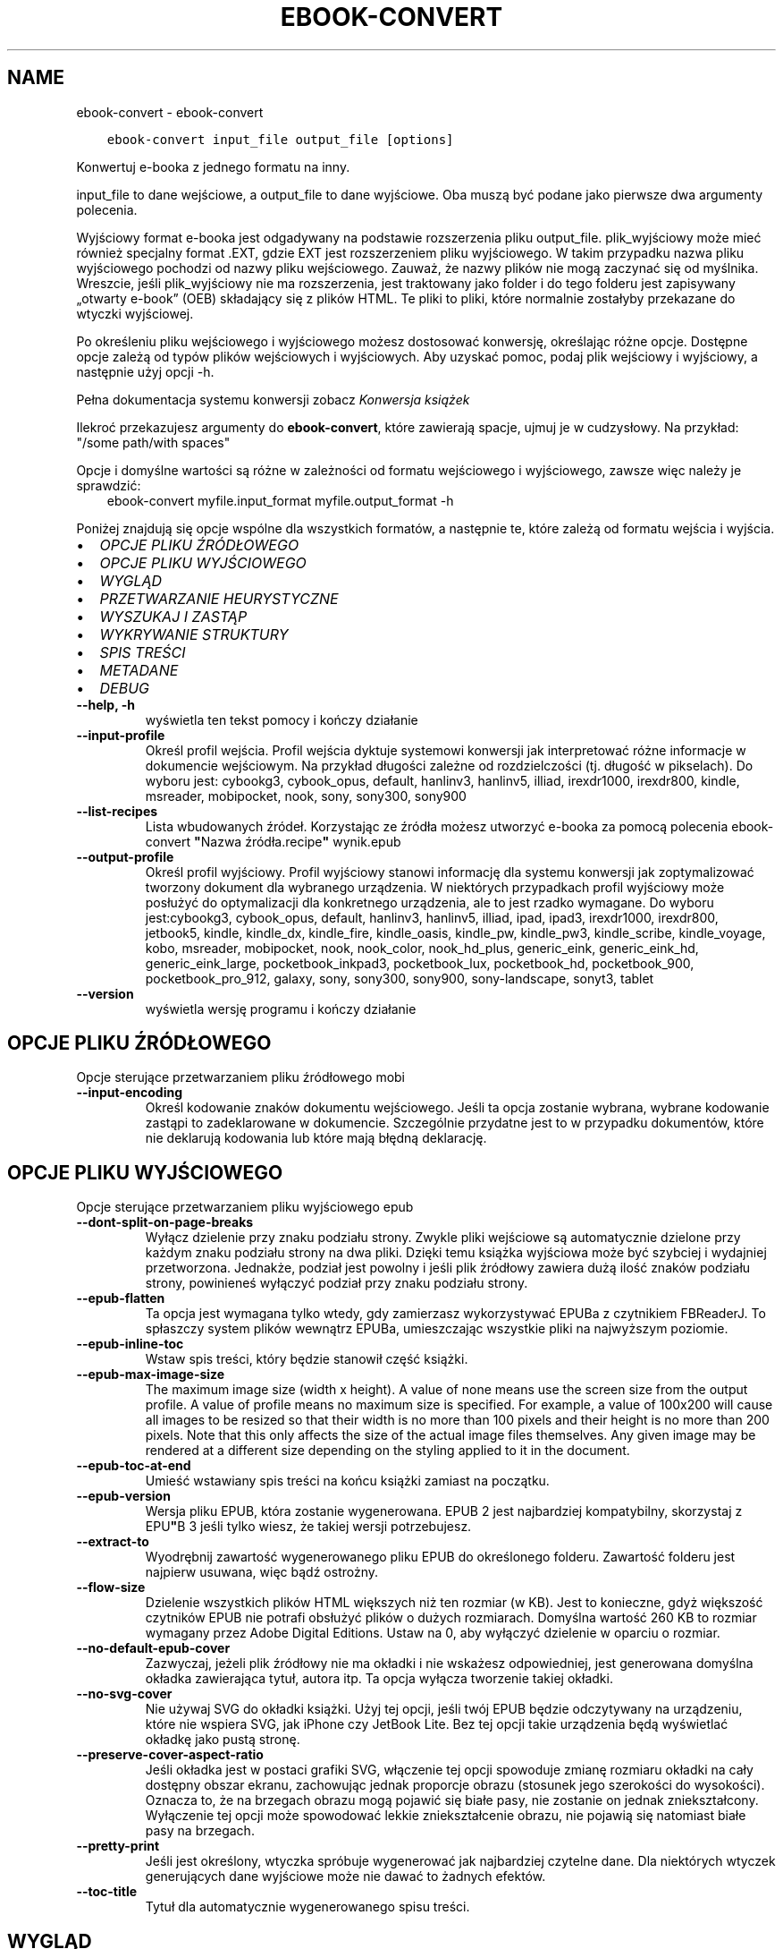 .\" Man page generated from reStructuredText.
.
.
.nr rst2man-indent-level 0
.
.de1 rstReportMargin
\\$1 \\n[an-margin]
level \\n[rst2man-indent-level]
level margin: \\n[rst2man-indent\\n[rst2man-indent-level]]
-
\\n[rst2man-indent0]
\\n[rst2man-indent1]
\\n[rst2man-indent2]
..
.de1 INDENT
.\" .rstReportMargin pre:
. RS \\$1
. nr rst2man-indent\\n[rst2man-indent-level] \\n[an-margin]
. nr rst2man-indent-level +1
.\" .rstReportMargin post:
..
.de UNINDENT
. RE
.\" indent \\n[an-margin]
.\" old: \\n[rst2man-indent\\n[rst2man-indent-level]]
.nr rst2man-indent-level -1
.\" new: \\n[rst2man-indent\\n[rst2man-indent-level]]
.in \\n[rst2man-indent\\n[rst2man-indent-level]]u
..
.TH "EBOOK-CONVERT" "1" "maja 26, 2023" "6.18.0" "calibre"
.SH NAME
ebook-convert \- ebook-convert
.INDENT 0.0
.INDENT 3.5
.sp
.nf
.ft C
ebook\-convert input_file output_file [options]
.ft P
.fi
.UNINDENT
.UNINDENT
.sp
Konwertuj e\-booka z jednego formatu na inny.
.sp
input_file to dane wejściowe, a output_file to dane wyjściowe. Oba muszą być podane jako pierwsze dwa argumenty polecenia.
.sp
Wyjściowy format e\-booka jest odgadywany na podstawie rozszerzenia pliku output_file. plik_wyjściowy może mieć również specjalny format .EXT, gdzie EXT jest rozszerzeniem pliku wyjściowego. W takim przypadku nazwa pliku wyjściowego pochodzi od nazwy pliku wejściowego. Zauważ, że nazwy plików nie mogą zaczynać się od myślnika. Wreszcie, jeśli plik_wyjściowy nie ma rozszerzenia, jest traktowany jako folder i do tego folderu jest zapisywany „otwarty e\-book” (OEB) składający się z plików HTML. Te pliki to pliki, które normalnie zostałyby przekazane do wtyczki wyjściowej.
.sp
Po określeniu pliku wejściowego i wyjściowego możesz dostosować konwersję, określając różne opcje. Dostępne opcje zależą od typów plików wejściowych i wyjściowych. Aby uzyskać pomoc, podaj plik wejściowy i wyjściowy, a następnie użyj opcji \-h.
.sp
Pełna dokumentacja systemu konwersji zobacz
\fI\%Konwersja książek\fP
.sp
Ilekroć przekazujesz argumenty do \fBebook\-convert\fP, które zawierają spacje, ujmuj je w cudzysłowy. Na przykład: \(dq/some path/with spaces\(dq
.sp
Opcje i domyślne wartości są różne w zależności od formatu wejściowego i wyjściowego,
zawsze więc należy je sprawdzić:
.INDENT 0.0
.INDENT 3.5
ebook\-convert myfile.input_format myfile.output_format \-h
.UNINDENT
.UNINDENT
.sp
Poniżej znajdują się opcje wspólne dla wszystkich formatów, a następnie te, które zależą
od formatu wejścia i wyjścia.
.INDENT 0.0
.IP \(bu 2
\fI\%OPCJE PLIKU ŹRÓDŁOWEGO\fP
.IP \(bu 2
\fI\%OPCJE PLIKU WYJŚCIOWEGO\fP
.IP \(bu 2
\fI\%WYGLĄD\fP
.IP \(bu 2
\fI\%PRZETWARZANIE HEURYSTYCZNE\fP
.IP \(bu 2
\fI\%WYSZUKAJ I ZASTĄP\fP
.IP \(bu 2
\fI\%WYKRYWANIE STRUKTURY\fP
.IP \(bu 2
\fI\%SPIS TREŚCI\fP
.IP \(bu 2
\fI\%METADANE\fP
.IP \(bu 2
\fI\%DEBUG\fP
.UNINDENT
.INDENT 0.0
.TP
.B \-\-help, \-h
wyświetla ten tekst pomocy i kończy działanie
.UNINDENT
.INDENT 0.0
.TP
.B \-\-input\-profile
Określ profil wejścia. Profil wejścia dyktuje systemowi konwersji jak interpretować różne informacje w dokumencie wejściowym. Na przykład długości zależne od rozdzielczości (tj. długość w pikselach). Do wyboru jest: cybookg3, cybook_opus, default, hanlinv3, hanlinv5, illiad, irexdr1000, irexdr800, kindle, msreader, mobipocket, nook, sony, sony300, sony900
.UNINDENT
.INDENT 0.0
.TP
.B \-\-list\-recipes
Lista wbudowanych źródeł. Korzystając ze źródła możesz utworzyć e\-booka za pomocą polecenia ebook\-convert \fB\(dq\fPNazwa źródła.recipe\fB\(dq\fP wynik.epub
.UNINDENT
.INDENT 0.0
.TP
.B \-\-output\-profile
Określ profil wyjściowy. Profil wyjściowy stanowi informację dla systemu konwersji jak zoptymalizować tworzony dokument dla wybranego urządzenia. W niektórych przypadkach profil wyjściowy może posłużyć do optymalizacji dla konkretnego urządzenia, ale to jest rzadko wymagane. Do wyboru jest:cybookg3, cybook_opus, default, hanlinv3, hanlinv5, illiad, ipad, ipad3, irexdr1000, irexdr800, jetbook5, kindle, kindle_dx, kindle_fire, kindle_oasis, kindle_pw, kindle_pw3, kindle_scribe, kindle_voyage, kobo, msreader, mobipocket, nook, nook_color, nook_hd_plus, generic_eink, generic_eink_hd, generic_eink_large, pocketbook_inkpad3, pocketbook_lux, pocketbook_hd, pocketbook_900, pocketbook_pro_912, galaxy, sony, sony300, sony900, sony\-landscape, sonyt3, tablet
.UNINDENT
.INDENT 0.0
.TP
.B \-\-version
wyświetla wersję programu i kończy działanie
.UNINDENT
.SH OPCJE PLIKU ŹRÓDŁOWEGO
.sp
Opcje sterujące przetwarzaniem pliku źródłowego mobi
.INDENT 0.0
.TP
.B \-\-input\-encoding
Określ kodowanie znaków dokumentu wejściowego. Jeśli ta opcja zostanie wybrana, wybrane kodowanie zastąpi to zadeklarowane w dokumencie. Szczególnie przydatne jest to w przypadku dokumentów, które nie deklarują kodowania lub które mają błędną deklarację.
.UNINDENT
.SH OPCJE PLIKU WYJŚCIOWEGO
.sp
Opcje sterujące przetwarzaniem pliku wyjściowego epub
.INDENT 0.0
.TP
.B \-\-dont\-split\-on\-page\-breaks
Wyłącz dzielenie przy znaku podziału strony. Zwykle pliki wejściowe są automatycznie dzielone przy każdym znaku podziału strony na dwa pliki. Dzięki temu książka wyjściowa może być szybciej i wydajniej przetworzona. Jednakże, podział jest powolny i jeśli plik źródłowy zawiera dużą ilość znaków podziału strony, powinieneś wyłączyć podział przy znaku podziału strony.
.UNINDENT
.INDENT 0.0
.TP
.B \-\-epub\-flatten
Ta opcja jest wymagana tylko wtedy, gdy zamierzasz wykorzystywać EPUBa z czytnikiem FBReaderJ. To spłaszczy system plików wewnątrz EPUBa, umieszczając wszystkie pliki na najwyższym poziomie.
.UNINDENT
.INDENT 0.0
.TP
.B \-\-epub\-inline\-toc
Wstaw spis treści, który będzie stanowił część książki.
.UNINDENT
.INDENT 0.0
.TP
.B \-\-epub\-max\-image\-size
The maximum image size (width x height). A value of none means use the screen size from the output profile. A value of profile means no maximum size is specified. For example, a value of 100x200 will cause all images to be resized so that their width is no more than 100 pixels and their height is no more than 200 pixels. Note that this only affects the size of the actual image files themselves. Any given image may be rendered at a different size depending on the styling applied to it in the document.
.UNINDENT
.INDENT 0.0
.TP
.B \-\-epub\-toc\-at\-end
Umieść wstawiany spis treści na końcu książki zamiast na początku.
.UNINDENT
.INDENT 0.0
.TP
.B \-\-epub\-version
Wersja pliku EPUB, która zostanie wygenerowana. EPUB 2 jest najbardziej kompatybilny, skorzystaj z EPU\fB\(dq\fPB 3 jeśli tylko wiesz, że takiej wersji potrzebujesz.
.UNINDENT
.INDENT 0.0
.TP
.B \-\-extract\-to
Wyodrębnij zawartość wygenerowanego pliku EPUB do określonego folderu. Zawartość folderu jest najpierw usuwana, więc bądź ostrożny.
.UNINDENT
.INDENT 0.0
.TP
.B \-\-flow\-size
Dzielenie wszystkich plików HTML większych niż ten rozmiar (w KB). Jest to konieczne, gdyż większość czytników EPUB nie potrafi obsłużyć plików o dużych rozmiarach. Domyślna wartość 260 KB to rozmiar wymagany przez Adobe Digital Editions. Ustaw na 0, aby wyłączyć dzielenie w oparciu o rozmiar.
.UNINDENT
.INDENT 0.0
.TP
.B \-\-no\-default\-epub\-cover
Zazwyczaj, jeżeli plik źródłowy nie ma okładki i nie wskażesz odpowiedniej, jest generowana domyślna okładka zawierająca tytuł, autora itp. Ta opcja wyłącza tworzenie takiej okładki.
.UNINDENT
.INDENT 0.0
.TP
.B \-\-no\-svg\-cover
Nie używaj SVG do okładki książki. Użyj tej opcji, jeśli twój EPUB będzie odczytywany na urządzeniu, które nie wspiera SVG, jak iPhone czy JetBook Lite. Bez tej opcji takie urządzenia będą wyświetlać okładkę jako pustą stronę.
.UNINDENT
.INDENT 0.0
.TP
.B \-\-preserve\-cover\-aspect\-ratio
Jeśli okładka jest w postaci grafiki SVG, włączenie tej opcji spowoduje zmianę rozmiaru okładki na cały dostępny obszar ekranu, zachowując jednak proporcje obrazu (stosunek jego szerokości do wysokości). Oznacza to, że na brzegach obrazu mogą pojawić się białe pasy, nie zostanie on jednak zniekształcony. Wyłączenie tej opcji może spowodować lekkie zniekształcenie obrazu, nie pojawią się natomiast białe pasy na brzegach.
.UNINDENT
.INDENT 0.0
.TP
.B \-\-pretty\-print
Jeśli jest określony, wtyczka spróbuje wygenerować jak najbardziej czytelne dane. Dla niektórych wtyczek generujących dane wyjściowe może nie dawać to żadnych efektów.
.UNINDENT
.INDENT 0.0
.TP
.B \-\-toc\-title
Tytuł dla automatycznie wygenerowanego spisu treści.
.UNINDENT
.SH WYGLĄD
.sp
Opcje umożliwiające kontrolę nad wyglądem pliku wyjściowego
.INDENT 0.0
.TP
.B \-\-asciiize
Transliteruj znaki Unicode do reprezentacji ASCII. Używaj ostrożnie, ponieważ spowoduje to zamianę znaków Unicode na ASCII. Na przykład zamieni „Pelé” na „Pele”. Należy również pamiętać, że w przypadkach, gdy istnieje wiele reprezentacji znaku (znaki wspólne na przykład w języku chińskim i japońskim), zostanie użyta reprezentacja oparta na bieżącym języku interfejsu calibre.
.UNINDENT
.INDENT 0.0
.TP
.B \-\-base\-font\-size
Podstawowy rozmiar czcionki w pkt. Wszystkie rozmiary czcionek w wyprodukowanej książce zostaną przeskalowane na podstawie tego rozmiaru. Wybierając większy rozmiar, możesz zwiększyć czcionki w wydruku i odwrotnie. Domyślnie, gdy wartość wynosi zero, podstawowy rozmiar czcionki jest wybierany na podstawie wybranego profilu wyjściowego.
.UNINDENT
.INDENT 0.0
.TP
.B \-\-change\-justification
Zmień justowanie. Wartość \fB\(dq\fPlewy\fB\(dq\fP wyrówna cały tekst do lewej. Wartość \fB\(dq\fPwyjustuj\fB\(dq\fP dokona wyjustowania całego tekstu. Wartość \fB\(dq\fPoryginalny\fB\(dq\fP (domyślna) nie zmieni justowania w pliku źródłowym. Weź pod uwagę fakt, że tylko niektóre formaty obsługują justowanie.
.UNINDENT
.INDENT 0.0
.TP
.B \-\-disable\-font\-rescaling
Nie skaluj rozmiaru czcionek.
.UNINDENT
.INDENT 0.0
.TP
.B \-\-embed\-all\-fonts
Osadź wszystkie czcionki, które zostały użyte w dokumencie wejściowym, ale nie zostały jeszcze w nim osadzone. Spowoduje to przeszukanie systemu w poszukiwaniu potrzebnych czcionek, a jeśli zostaną one znalezione, osadzenie ich w e\-booku. Działa to wyłącznie w przypadku formatów, które obsługują osadzanie czcionek takich jak EPUB, AZW3, DOCX lub PDF. Upewnij się, że masz licencję, jeśli nie używasz darmowych czcionek.
.UNINDENT
.INDENT 0.0
.TP
.B \-\-embed\-font\-family
Osadź wybraną czcionkę w pliku książki. Czcionka jest traktowana jako \fB\(dq\fPbazowa\fB\(dq\fP dla książki. Jeśli dokument wejściowy używa osobnej czcionki, jego ustawienia mogą nadpisać tę czcionkę bazową. Można użyć filtrów stylów aby usunąć czcionkę z dokumentu wejściowego. Należy pamiętać, że osadzanie czcionek działa tylko w niektórych formatach, głównie EPUB, AZW3 i DOCX.
.UNINDENT
.INDENT 0.0
.TP
.B \-\-expand\-css
Domyślnie calibre używa skróconych form właściwości CSS, takich jak margin, padding, border itp. Ta opcja spowoduje, że zostaną użyte pełne formy zamiast skróconych. Pełne wersje są zawsze używane przy generowaniu EPUBów przy wybranym jednym z profili wyjściowych Nook ponieważ Nook nie obsługuje skróconych form CSS.
.UNINDENT
.INDENT 0.0
.TP
.B \-\-extra\-css
Ścieżka do pliku stylów CSS lub sam CSS. Plik CSS zostanie dodany to stylów z pliku źródłowego, może więc zostać użyty do nadpisania tych zasad.
.UNINDENT
.INDENT 0.0
.TP
.B \-\-filter\-css
Oddzielana przecinkami lista właściwości CSS, które będą usunięte ze wszystkich arkuszy stylów. Jest to użyteczne jeśli jakieś formatowanie koliduje z ustawieniami na czytniku. Przykładem może być font\-family, color, margin\-left, margin\-right
.UNINDENT
.INDENT 0.0
.TP
.B \-\-font\-size\-mapping
Mapowanie z rozmiarów czcionek w CSS na rozmiar w punktach. Przykładowe ustawienia to: 10,12,14,16,18,20,22,24. Są to mapowania dla rozmiarów od xx\-mały do xx\-duży, gdzie ostatni rozmiar jest bardzo duży. Algorytm przeskalowywania używa tych rozmiarów, aby inteligentnie zmieniać wielkość czcionki. Domyślnie używane jest mapowanie bazujące na wybranym profilu wyjściowym.
.UNINDENT
.INDENT 0.0
.TP
.B \-\-insert\-blank\-line
Wstaw pusty wiersz pomiędzy akapitami. Ustawienie nie będzie działać, jeśli plik źródłowy nie używa akapitów (znaczników <p> lub <div>).
.UNINDENT
.INDENT 0.0
.TP
.B \-\-insert\-blank\-line\-size
Podaj wysokość pustych wierszy (w em). Puste wiersze między akapitami będą dwukrotnie większe niż ustawiona tu wartość.
.UNINDENT
.INDENT 0.0
.TP
.B \-\-keep\-ligatures
Zachowuj ligatury istniejące w dokumencie. Ligatura to szczególna para znaków, taka jak ff, fi, fl i inne. Większość domyślnych czcionek w czytnikach nie zawiera ligatur, więc ich prawidłowe wyświetlanie jest mało prawdopodobne. Domyślnie calibre zamienia ligaturę na odpowiadające jej standardowe znaki. Po włączeniu tej opcji ligatury będą zachowywane.
.UNINDENT
.INDENT 0.0
.TP
.B \-\-line\-height
Wysokość wiersza w punktach. Służy do ustawienia odstępu między sąsiednimi wierszami. Jest stosowana tylko w tych elementach, które nie mają określonej własnej wysokości wiersza. W większości przypadków bardziej użyteczna jest opcja \fB\(dq\fPminimalna wysokość wiersza\fB\(dq\fP\&. Domyślnie wysokość wiersza nie jest zmieniana.
.UNINDENT
.INDENT 0.0
.TP
.B \-\-linearize\-tables
Niektóre źle zaprojektowane dokumenty używają tabel do rozmieszczenia tekstu na stronie. Często po konwersji w takich dokumentach pojawia się tekst wychodzący poza stronę i inne błędy. Ta opcja wydobędzie tekst z tabel i przedstawi go w sposób ciągły.
.UNINDENT
.INDENT 0.0
.TP
.B \-\-margin\-bottom
Ustaw dolny margines w pkt. Domyślnie jest %d to ustawienie domyślne. Ustawienie wartości mniejszej niż zero spowoduje, że margines nie zostanie ustawiony (ustawienie marginesu w oryginalnym dokumencie zostanie zachowane). Uwaga: formaty zorientowane na strony, takie jak PDF i DOCX, mają własne ustawienia marginesów, które mają pierwszeństwo.
.UNINDENT
.INDENT 0.0
.TP
.B \-\-margin\-left
Ustaw lewy margines w pkt. Domyślnie jest %d to ustawienie domyślne. Ustawienie wartości mniejszej niż zero spowoduje, że margines nie zostanie ustawiony (ustawienie marginesu w oryginalnym dokumencie zostanie zachowane). Uwaga: formaty zorientowane na strony, takie jak PDF i DOCX, mają własne ustawienia marginesów, które mają pierwszeństwo.
.UNINDENT
.INDENT 0.0
.TP
.B \-\-margin\-right
Ustaw prawy margines w pkt. Domyślnie jest %d to ustawienie domyślne. Ustawienie wartości mniejszej niż zero spowoduje, że margines nie zostanie ustawiony (ustawienie marginesu w oryginalnym dokumencie zostanie zachowane). Uwaga: formaty zorientowane na strony, takie jak PDF i DOCX, mają własne ustawienia marginesów, które mają pierwszeństwo.
.UNINDENT
.INDENT 0.0
.TP
.B \-\-margin\-top
Ustaw górny margines w pkt. Domyślnie jest %d to ustawienie domyślne. Ustawienie wartości mniejszej niż zero spowoduje, że margines nie zostanie ustawiony (ustawienie marginesu w oryginalnym dokumencie zostanie zachowane). Uwaga: formaty zorientowane na strony, takie jak PDF i DOCX, mają własne ustawienia marginesów, które mają pierwszeństwo.
.UNINDENT
.INDENT 0.0
.TP
.B \-\-minimum\-line\-height
Minimalna wysokość wiersza, zależna od rozmiaru czcionki wyliczonego dla elementu. calibre będzie pilnować, aby każdy element miał wysokość wiersza nie mniejszą niż ustawiona wartość, niezależnie od tego, co określa dokument wejściowy. Ustaw tę wartość na zero, aby wyłączyć. Domyślnie wynosi ona 120%. Użyj tego ustawienia, zamiast bezpośredniego ustawienia wysokości wiersza, chyba że wiesz co robisz. Na przykład, można uzyskać tekst o „podwójnym odstępie między wierszami” poprzez ustawienie wartości na 240.
.UNINDENT
.INDENT 0.0
.TP
.B \-\-remove\-paragraph\-spacing
Usuwa odstęp pomiędzy akapitami. Ustawia również wcięcie akapitu w wielkości 1.5em. Usuwanie odstępu nie zadziała, jeśli plik wejściowy nie używa akapitów (znaczników <p> lub <div>).
.UNINDENT
.INDENT 0.0
.TP
.B \-\-remove\-paragraph\-spacing\-indent\-size
Kiedy calibre usuwa puste wiersze między akapitami, automatycznie dodaje wcięcia akapitowe, by umożliwić rozpoznanie struktury tekstu. Ta opcja określa wielkość wcięcia akapitowego (w em). Ustawienie wartości ujemnej spowoduje, że zostanie użyta wartość ustawiona w dokumencie źródłowym, czyli praktycznie wcięcie nie jest zmieniane.
.UNINDENT
.INDENT 0.0
.TP
.B \-\-smarten\-punctuation
Konwertuj zwykłe cudzysłowy, myślniki i wielokropki na ich poprawne typograficznie odpowiedniki. Aby uzyskać szczegółowe informacje, zobacz \fI\%https://daringfireball.net/projects/smartypants\fP\&.
.UNINDENT
.INDENT 0.0
.TP
.B \-\-subset\-embedded\-fonts
Zredukuj osadzone czcionki. Każda osadzona czcionka zostanie zredukowana tak, aby zawierała tylko znaki wykorzystywane w tym dokumencie. Zmniejszy to rozmiar plików z czcionkami. Przydatne przy korzystaniu z czcionek zawierających wiele niewykorzystywanych znaków.
.UNINDENT
.INDENT 0.0
.TP
.B \-\-transform\-css\-rules
Ścieżka do pliku zawierającego reguły przetwarzania stylów CSS w tej książce. Najprostszym sposobem, by stworzyć taki plik, jest użycie kreatora reguł w interfejsie calibre. Dostań się do niego przez sekcję „Look & Fell → Transform styles” dialogu konwersji. Kiedy stworzysz reguły, możesz użyć przycisku \fB\(dq\fPEksport\fB\(dq\fP, aby zapisać je do pliku.
.UNINDENT
.INDENT 0.0
.TP
.B \-\-transform\-html\-rules
Ścieżka do pliku zawierającego reguły przekształcania kodu HTML w tej książce. Najłatwiejszym sposobem utworzenia takiego pliku jest skorzystanie z kreatora tworzenia reguł w GUI calibre. Uzyskaj do niego dostęp w sekcji „Wygląd i styl\->Przekształć kod HTML” w oknie dialogowym konwersji. Po utworzeniu reguł możesz użyć przycisku „Eksportuj”, aby zapisać je do pliku.
.UNINDENT
.INDENT 0.0
.TP
.B \-\-unsmarten\-punctuation
Przekształć typograficzne cudzysłowy, myślniki i wielokropki na zwykłe odpowiedniki.
.UNINDENT
.SH PRZETWARZANIE HEURYSTYCZNE
.sp
Zmodyfikuj tekst i strukturę używając wzorców. Domyślnie wyłączone. Aby włączyć użyj \-\-enable\-heuristics. Poszczególne akcje mogą zostać wyłączone przy użyciu \-\-disable\-
.nf
*
.fi
\&.
.INDENT 0.0
.TP
.B \-\-disable\-dehyphenate
Przeanalizuj podzielone słowa w całym dokumencie. Dokument jest używany jako słownik do ustalenia czy łączniki powinny być zachowane, czy usunięte.
.UNINDENT
.INDENT 0.0
.TP
.B \-\-disable\-delete\-blank\-paragraphs
Usuń z dokumentu puste akapity, gdy występują one pomiędzy co drugim akapitem
.UNINDENT
.INDENT 0.0
.TP
.B \-\-disable\-fix\-indents
Zamień wcięcie składające się z wielokrotnych nierozdzielających spacji na wcięcia CSS.
.UNINDENT
.INDENT 0.0
.TP
.B \-\-disable\-format\-scene\-breaks
Podziały scen są wycentrowane. Zamień podziały scen, które wykorzystują wiele wierszy na linie poziome.
.UNINDENT
.INDENT 0.0
.TP
.B \-\-disable\-italicize\-common\-cases
Sprawdź najczęściej używane wyrazy i wzorce, które są oznaczane kursywą i pochyl je.
.UNINDENT
.INDENT 0.0
.TP
.B \-\-disable\-markup\-chapter\-headings
Wykryj niesformatowane tytuły rozdziałów i podrozdziałów. Zamień je na znaczniki h2 i h3. To ustawienie nie wygeneruje spisu treści, ale razem z detekcją struktury może być użyte do jego stworzenia.
.UNINDENT
.INDENT 0.0
.TP
.B \-\-disable\-renumber\-headings
Wyszukuje wystąpienia kolejnych znaczników <h1> lub <h2>. Znaczniki są ponownie numerowane, aby zapobiec podziałowi w środku nagłówka rozdziału.
.UNINDENT
.INDENT 0.0
.TP
.B \-\-disable\-unwrap\-lines
Usuwaj podziały wierszy na podstawie użytej interpunkcji i formatowania.
.UNINDENT
.INDENT 0.0
.TP
.B \-\-enable\-heuristics
Włącz przetwarzanie heurystyczne. Ta opcja musi być włączona, aby nastąpiło jakiekolwiek przetwarzanie heurystyczne.
.UNINDENT
.INDENT 0.0
.TP
.B \-\-html\-unwrap\-factor
Współczynnik wykorzystywany do określenia długości, przy której wiersz powinien pozostać nieprzełamany. Wartość powinna być z przedziału 0 do 1. Domyślna wartość to 0.4, poniżej połowy długości wiersza. W przypadku, gdy w dokumencie tylko kilka wierszy ma pozostać nieprzełamanych ta wartość powinna zostać zmniejszona
.UNINDENT
.INDENT 0.0
.TP
.B \-\-replace\-scene\-breaks
Zamień zmiany sceny na określony tekst. Domyślnie wykorzystany jest tekst pochodzący z dokumentu wejściowego.
.UNINDENT
.SH WYSZUKAJ I ZASTĄP
.sp
Modyfikuj tekst dokumentu i jego strukturę, używając wzorów zdefiniowanych przez użytkownika.
.INDENT 0.0
.TP
.B \-\-search\-replace
Ścieżka do pliku zawierającego wyrażenia regularne wyszukiwania i zamiany. Plik musi zawierać naprzemiennie wiersze wzorca wyszukiwania i zamiany (wiersz zamiany może być pusty). Wyrażenie musi być poprawnym wyrażeniem regularnym Pythona, a plik musi być kodowany w UTF\-8.
.UNINDENT
.INDENT 0.0
.TP
.B \-\-sr1\-replace
Tekst, który zastąpi ciąg znaleziony za pomocą sr1\-search.
.UNINDENT
.INDENT 0.0
.TP
.B \-\-sr1\-search
Wzorzec (wyrażenie regularne), który ma zostać zastąpiony przez sr1\-replace.
.UNINDENT
.INDENT 0.0
.TP
.B \-\-sr2\-replace
Tekst, który zastąpi ciąg znaleziony za pomocą sr2\-search.
.UNINDENT
.INDENT 0.0
.TP
.B \-\-sr2\-search
Wzorzec (wyrażenie regularne), który ma zostać zastąpiony przez sr2\-replace.
.UNINDENT
.INDENT 0.0
.TP
.B \-\-sr3\-replace
Tekst, który zastąpi ciąg znaleziony za pomocą sr3\-search.
.UNINDENT
.INDENT 0.0
.TP
.B \-\-sr3\-search
Wzorzec (wyrażenie regularne), który ma zostać zastąpiony przez sr3\-replace.
.UNINDENT
.SH WYKRYWANIE STRUKTURY
.sp
Kontrola autodetekcji struktury dokumentu.
.INDENT 0.0
.TP
.B \-\-chapter
Wyrażenie XPath do wykrywania tytułów rozdziałów. Domyślnie znaczniki <h1> lub <h2> zawierające słowa „rozdział”, „książka”, „sekcja”, „prolog”, „epilog” lub „część” są traktowane jako tytuły rozdziałów, jak również wszelkie znaczniki, które mają klasa = „rozdział”. Użyte wyrażenie musi być oceniane jako lista elementów. Aby wyłączyć wykrywanie rozdziałów, użyj wyrażenia „/”. Więcej informacji na temat korzystania z tej funkcji można znaleźć w samouczku XPath w podręczniku użytkownika calibre.
.UNINDENT
.INDENT 0.0
.TP
.B \-\-chapter\-mark
Określ jak zaznaczać wykryte rozdziały. Wartość \fB\(dq\fPpagebreak\fB\(dq\fP dzieli stronę między rozdziałami. Wartość \fB\(dq\fPlinia\fB\(dq\fP wstawia linię przed rozdziałem. Wartość \fB\(dq\fPbrak\fB\(dq\fP wyłącza zaznaczanie rozdziałów, a \fB\(dq\fPwszystko\fB\(dq\fP włącza linie i podział strony jednocześnie.
.UNINDENT
.INDENT 0.0
.TP
.B \-\-disable\-remove\-fake\-margins
Niektóre dokumenty określają marginesy strony poprzez określenie lewego i prawego marginesu dla każdego akapitu indywidualnie. calibre spróbuje wykryć i usunąć te marginesy. Czasami może to spowodować usunięcie marginesów, które nie powinny zostać usunięte. W takim przypadku możesz wyłączyć usuwanie.
.UNINDENT
.INDENT 0.0
.TP
.B \-\-insert\-metadata
Wstaw metadane na początku książki. Jest to przydatne, jeśli czytnik nie obsługuje bezpośrednio wyświetlania/wyszukiwania metadanych.
.UNINDENT
.INDENT 0.0
.TP
.B \-\-page\-breaks\-before
Wyrażenie XPath. Przełamanie stron zostanie wprowadzone przed odnalezionymi elementami. Aby wyłączyć tę funkcję podaj: /
.UNINDENT
.INDENT 0.0
.TP
.B \-\-prefer\-metadata\-cover
Preferuj okładkę z pliku źródłowego w stosunku do wybranej okładki.
.UNINDENT
.INDENT 0.0
.TP
.B \-\-remove\-first\-image
Usuń pierwszy obrazek ze źródłowej książki. Opcja przydaje się jeśli książka zawiera obrazek okładki, który nie jest identyfikowany jako okładka. W efekcie jeśli dodasz swoją okładkę, w calibre książka będzie miała dwie okładki, jeśli nie ustawisz tej opcji.
.UNINDENT
.INDENT 0.0
.TP
.B \-\-start\-reading\-at
Wyrażenie XPath do wykrywania lokalizacji w dokumencie, w której należy rozpocząć czytanie. Niektóre programy do czytania e\-booków (przede wszystkim Kindle) używają tej lokalizacji jako miejsca otwierania książki. Więcej informacji na temat korzystania z tej funkcji można znaleźć w samouczku XPath w podręczniku użytkownika calibre.
.UNINDENT
.SH SPIS TREŚCI
.sp
Kontroluje automatyczne generowanie spisu treści. Domyślnie, jeśli plik źródłowy ma już spis treści, to ma on pierwszeństwo przed tym wygenerowanym automatycznie.
.INDENT 0.0
.TP
.B \-\-duplicate\-links\-in\-toc
Umożliwia umieszczenie powtarzających się pozycji przy tworzeniu spisu treści z odsyłaczy w dokumencie na przykład kilka razy tego samego słowa, odsyłającego w różne miejsca.
.UNINDENT
.INDENT 0.0
.TP
.B \-\-level1\-toc
Wyrażenie XPath określające znaczniki, które powinny zostać dodane do spisu treści na pierwszym poziomie. Jeśli wyrażenie zostanie dodane, ma pierwszeństwo przed innymi sposobami autodetekcji. Więcej informacji na temat XPath znajduje się w sekcji XPath Tutorial, w podręczniku użytkownika calibre.
.UNINDENT
.INDENT 0.0
.TP
.B \-\-level2\-toc
Wyrażenie XPath określające znaczniki, które powinny zostać dodane do spisu treści na drugim poziomie. Każdy element jest dodawany w hierarchii pod poprzednim elementem pierwszego poziomu. Więcej informacji na temat XPath znajduje się w sekcji XPath Tutorial, w podręczniku użytkownika calibre.
.UNINDENT
.INDENT 0.0
.TP
.B \-\-level3\-toc
Wyrażenie XPath określające znaczniki, które powinny zostać dodane do spisu treści na trzecim poziomie. Każdy element jest dodawany w hierarchii pod poprzednim elementem drugiego poziomu. Więcej informacji na temat XPath znajduje się w sekcji XPath Tutorial, w podręczniku użytkownika calibre.
.UNINDENT
.INDENT 0.0
.TP
.B \-\-max\-toc\-links
Maksymalna liczba odnośników do wstawienia do spisu treści. Ustaw tę wartość na 0, aby wyłączyć. Domyślnie ustawienie: 50. Odnośniki są dodawane do spisu treści tylko jeśli odnaleziono mniej rozdziałów niż określony próg.
.UNINDENT
.INDENT 0.0
.TP
.B \-\-no\-chapters\-in\-toc
Nie dodawaj automatycznie wykrytych rozdziałów do spisu treści.
.UNINDENT
.INDENT 0.0
.TP
.B \-\-toc\-filter
Usuwa te pozycje ze spisu treści, których tytuły pasują do określonego wyrażenia. Zostaną usunięte pasujące i wszystkie ich podrzędne pozycje.
.UNINDENT
.INDENT 0.0
.TP
.B \-\-toc\-threshold
Jeśli zostanie wykryte mniej rozdziałów niż podano, odnośniki są dodawane do spisu treści. Domyślnie: 6
.UNINDENT
.INDENT 0.0
.TP
.B \-\-use\-auto\-toc
Zazwyczaj, jeżeli plik źródłowy ma już spis treści, jest on wykorzystywany zamiast wygenerowanego automatycznie. Z tą opcją zawsze używany jest wygenerowany automatycznie spis treści.
.UNINDENT
.SH METADANE
.sp
Opcje odpowiedzialne za ustawienia metadanych w plikach wyjściowych
.INDENT 0.0
.TP
.B \-\-author\-sort
Łańcuch znaków używany przy sortowaniu po autorze.
.UNINDENT
.INDENT 0.0
.TP
.B \-\-authors
Wpisz autorów. Jeśli jest więcej niż jeden, należy oddzielić ich znakami ampersand (\fB\(dq\fP&\fB\(dq\fP).
.UNINDENT
.INDENT 0.0
.TP
.B \-\-book\-producer
Podaj producenta książki (w Polsce nie praktykowane).
.UNINDENT
.INDENT 0.0
.TP
.B \-\-comments
Ustaw opis dla e\-booka.
.UNINDENT
.INDENT 0.0
.TP
.B \-\-cover
Ustaw okładkę wybierając plik lub podając adres URL
.UNINDENT
.INDENT 0.0
.TP
.B \-\-isbn
Wpisz numer ISBN książki.
.UNINDENT
.INDENT 0.0
.TP
.B \-\-language
Podaj język.
.UNINDENT
.INDENT 0.0
.TP
.B \-\-pubdate
Ustaw datę publikacji (zakłada się, że znajduje się w lokalnej strefie czasowej, chyba że strefa czasowa jest wyraźnie określona)
.UNINDENT
.INDENT 0.0
.TP
.B \-\-publisher
Ustaw wydawcę e\-booka.
.UNINDENT
.INDENT 0.0
.TP
.B \-\-rating
Wpisz ocenę. Musi to być cyfra pomiędzy 1 a 5.
.UNINDENT
.INDENT 0.0
.TP
.B \-\-read\-metadata\-from\-opf, \-\-from\-opf, \-m
Odczytaj metadane z wybranego pliku OPF. Metadane odczytane z tego pliku nadpiszą wszystkie metadane pliku źródłowego.
.UNINDENT
.INDENT 0.0
.TP
.B \-\-series
Wybierz serie, do których należy ta książka.
.UNINDENT
.INDENT 0.0
.TP
.B \-\-series\-index
Podaj numer książki w cyklu.
.UNINDENT
.INDENT 0.0
.TP
.B \-\-tags
Wpisz etykiety dla książki. Kolejne etykiety oddzielaj przecinkami.
.UNINDENT
.INDENT 0.0
.TP
.B \-\-timestamp
Ustaw stempel czasowy książki (nie używane nigdzie indziej)
.UNINDENT
.INDENT 0.0
.TP
.B \-\-title
Wpisz tytuł.
.UNINDENT
.INDENT 0.0
.TP
.B \-\-title\-sort
Wersja tytułu używana przy sortowaniu.
.UNINDENT
.SH DEBUG
.sp
Opcje pomocy przy debugowaniu konwersji
.INDENT 0.0
.TP
.B \-\-debug\-pipeline, \-d
Zapisz dane wyjściowe z różnych etapów potoku konwersji w określonym folderze. Przydatne, jeśli nie masz pewności, na którym etapie procesu konwersji występuje błąd.
.UNINDENT
.INDENT 0.0
.TP
.B \-\-verbose, \-v
Poziom komunikatów. Im więcej razy jest podany, tym komunikaty będą obszerniejsze. Podanie parametru dwa razy to maksymalna ilość informacji, raz \- normalna, a przy braku parametru komunikaty będą zawierały minimum informacji.
.UNINDENT
.SH AUTHOR
Kovid Goyal
.SH COPYRIGHT
Kovid Goyal
.\" Generated by docutils manpage writer.
.
